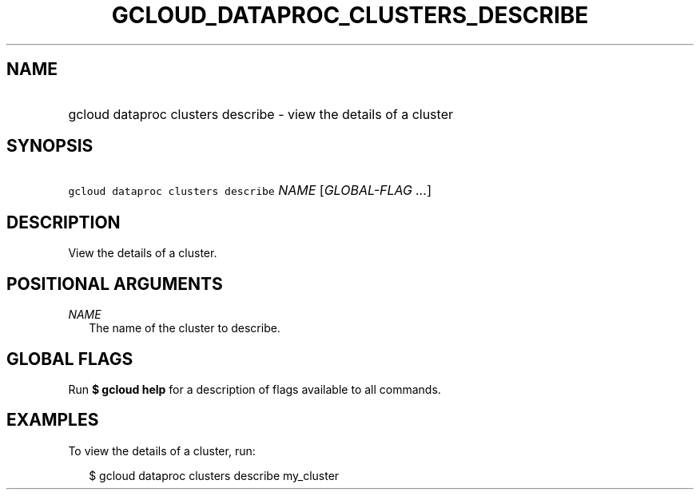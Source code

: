 
.TH "GCLOUD_DATAPROC_CLUSTERS_DESCRIBE" 1



.SH "NAME"
.HP
gcloud dataproc clusters describe \- view the details of a cluster



.SH "SYNOPSIS"
.HP
\f5gcloud dataproc clusters describe\fR \fINAME\fR [\fIGLOBAL\-FLAG\ ...\fR]


.SH "DESCRIPTION"

View the details of a cluster.



.SH "POSITIONAL ARGUMENTS"

\fINAME\fR
.RS 2m
The name of the cluster to describe.


.RE

.SH "GLOBAL FLAGS"

Run \fB$ gcloud help\fR for a description of flags available to all commands.



.SH "EXAMPLES"

To view the details of a cluster, run:

.RS 2m
$ gcloud dataproc clusters describe my_cluster
.RE
